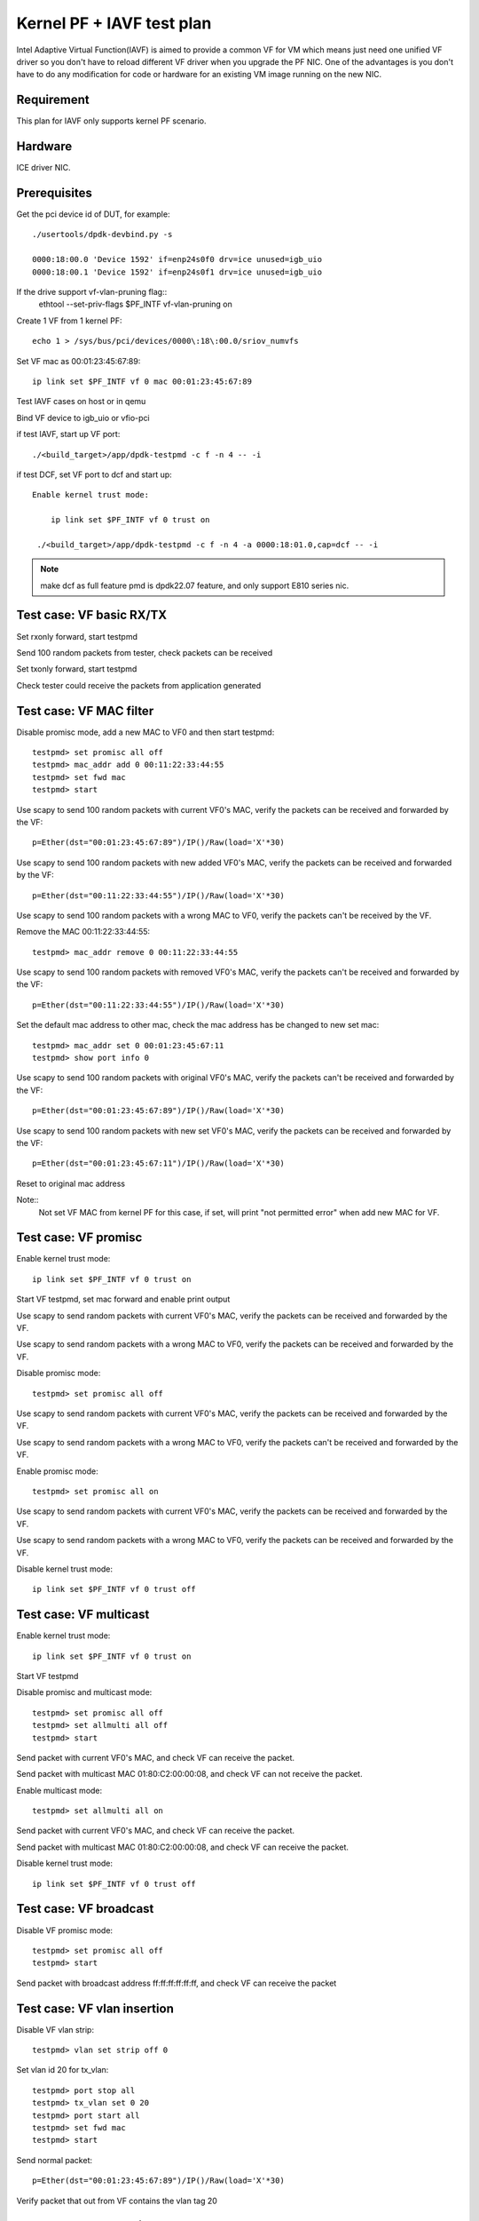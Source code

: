.. SPDX-License-Identifier: BSD-3-Clause
   Copyright(c) 2010-2019 Intel Corporation

==========================
Kernel PF + IAVF test plan
==========================

Intel Adaptive Virtual Function(IAVF) is aimed to provide a common VF for VM
which means just need one unified VF driver so you don't have to reload
different VF driver when you upgrade the PF NIC.
One of the advantages is you don't have to do any modification for code or
hardware for an existing VM image running on the new NIC.

Requirement
===========
This plan for IAVF only supports kernel PF scenario.

Hardware
========
ICE driver NIC.

Prerequisites
=============
Get the pci device id of DUT, for example::

    ./usertools/dpdk-devbind.py -s

    0000:18:00.0 'Device 1592' if=enp24s0f0 drv=ice unused=igb_uio
    0000:18:00.1 'Device 1592' if=enp24s0f1 drv=ice unused=igb_uio

If the drive support vf-vlan-pruning flag::
    ethtool --set-priv-flags $PF_INTF vf-vlan-pruning on

Create 1 VF from 1 kernel PF::

    echo 1 > /sys/bus/pci/devices/0000\:18\:00.0/sriov_numvfs

Set VF mac as 00:01:23:45:67:89::

    ip link set $PF_INTF vf 0 mac 00:01:23:45:67:89

Test IAVF cases on host or in qemu

Bind VF device to igb_uio or vfio-pci

if test IAVF, start up VF port::

    ./<build_target>/app/dpdk-testpmd -c f -n 4 -- -i

if test DCF, set VF port to dcf and start up::

   Enable kernel trust mode:

       ip link set $PF_INTF vf 0 trust on

    ./<build_target>/app/dpdk-testpmd -c f -n 4 -a 0000:18:01.0,cap=dcf -- -i

.. note::

   make dcf as full feature pmd is dpdk22.07 feature, and only support E810 series nic.

Test case: VF basic RX/TX
=========================
Set rxonly forward, start testpmd

Send 100 random packets from tester, check packets can be received

Set txonly forward, start testpmd

Check tester could receive the packets from application generated


Test case: VF MAC filter
========================
Disable promisc mode, add a new MAC to VF0 and then start testpmd::

    testpmd> set promisc all off
    testpmd> mac_addr add 0 00:11:22:33:44:55
    testpmd> set fwd mac
    testpmd> start

Use scapy to send 100 random packets with current VF0's MAC, verify the
packets can be received and forwarded by the VF::

    p=Ether(dst="00:01:23:45:67:89")/IP()/Raw(load='X'*30)

Use scapy to send 100 random packets with new added VF0's MAC, verify the
packets can be received and forwarded by the VF::

    p=Ether(dst="00:11:22:33:44:55")/IP()/Raw(load='X'*30)

Use scapy to send 100 random packets with a wrong MAC to VF0, verify the
packets can't be received by the VF.

Remove the MAC 00:11:22:33:44:55::

    testpmd> mac_addr remove 0 00:11:22:33:44:55

Use scapy to send 100 random packets with removed VF0's MAC, verify the
packets can't be received and forwarded by the VF::

    p=Ether(dst="00:11:22:33:44:55")/IP()/Raw(load='X'*30)

Set the default mac address to other mac, check the mac address has be changed
to new set mac::

    testpmd> mac_addr set 0 00:01:23:45:67:11
    testpmd> show port info 0

Use scapy to send 100 random packets with original VF0's MAC, verify the
packets can't be received and forwarded by the VF::

    p=Ether(dst="00:01:23:45:67:89")/IP()/Raw(load='X'*30)

Use scapy to send 100 random packets with new set VF0's MAC, verify the
packets can be received and forwarded by the VF::

    p=Ether(dst="00:01:23:45:67:11")/IP()/Raw(load='X'*30)

Reset to original mac address

Note::
    Not set VF MAC from kernel PF for this case, if set, will print
    "not permitted error" when add new MAC for VF.

Test case: VF promisc
=====================
Enable kernel trust mode::

    ip link set $PF_INTF vf 0 trust on

Start VF testpmd, set mac forward and enable print output

Use scapy to send random packets with current VF0's MAC, verify the
packets can be received and forwarded by the VF.

Use scapy to send random packets with a wrong MAC to VF0, verify the
packets can be received and forwarded by the VF.

Disable promisc mode::

    testpmd> set promisc all off

Use scapy to send random packets with current VF0's MAC, verify the
packets can be received and forwarded by the VF.

Use scapy to send random packets with a wrong MAC to VF0, verify the
packets can't be received and forwarded by the VF.

Enable promisc mode::

    testpmd> set promisc all on

Use scapy to send random packets with current VF0's MAC, verify the
packets can be received and forwarded by the VF.

Use scapy to send random packets with a wrong MAC to VF0, verify the
packets can be received and forwarded by the VF.

Disable kernel trust mode::

    ip link set $PF_INTF vf 0 trust off

Test case: VF multicast
=======================
Enable kernel trust mode::

    ip link set $PF_INTF vf 0 trust on

Start VF testpmd

Disable promisc and multicast mode::

    testpmd> set promisc all off
    testpmd> set allmulti all off
    testpmd> start

Send packet with current VF0's MAC, and check VF can receive the packet.

Send packet with multicast MAC 01:80:C2:00:00:08, and check VF can not
receive the packet.

Enable multicast mode::

    testpmd> set allmulti all on

Send packet with current VF0's MAC, and check VF can receive the packet.

Send packet with multicast MAC 01:80:C2:00:00:08, and check VF can
receive the packet.

Disable kernel trust mode::

    ip link set $PF_INTF vf 0 trust off

Test case: VF broadcast
=======================
Disable VF promisc mode::

    testpmd> set promisc all off
    testpmd> start

Send packet with broadcast address ff:ff:ff:ff:ff:ff, and check VF can
receive the packet

Test case: VF vlan insertion
============================

Disable VF vlan strip::

    testpmd> vlan set strip off 0

Set vlan id 20 for tx_vlan::

    testpmd> port stop all
    testpmd> tx_vlan set 0 20
    testpmd> port start all
    testpmd> set fwd mac
    testpmd> start

Send normal packet::

    p=Ether(dst="00:01:23:45:67:89")/IP()/Raw(load='X'*30)

Verify packet that out from VF contains the vlan tag 20


Test case: VF vlan strip
========================

Enable VF vlan strip::

    testpmd> vlan set filter on 0
    testpmd> rx_vlan add 20 0
    testpmd> vlan set strip on 0
    testpmd> set fwd mac
    testpmd> set verbose 1
    testpmd> start

Send packets with vlan tag::

    p=Ether(dst="00:01:23:45:67:89")/Dot1Q(id=0x8100,vlan=20)/IP()/Raw(load='X'*30)

Check that out from VF doesn't contain the vlan tag.

Disable VF vlan strip::

    testpmd> vlan set strip off 0

Send packets with vlan tag::

    Ether(dst="00:01:23:45:67:89")/Dot1Q(id=0x8100,vlan=20)/IP()/Raw(load='X'*30)

Check that out from VF contains the vlan tag.


Test case: VF RSS
=================

Start command with multi-queues like below::

   ./<build_target>/app/dpdk-testpmd -c f -n 4 -- -i --txq=4 --rxq=4

Show RSS RETA configuration::

    testpmd> show port 0 rss reta 64 (0xffffffffffffffff)

    RSS RETA configuration: hash index=0, queue=0
    RSS RETA configuration: hash index=1, queue=1
    RSS RETA configuration: hash index=2, queue=2
    RSS RETA configuration: hash index=3, queue=3
    ...
    RSS RETA configuration: hash index=60, queue=0
    RSS RETA configuration: hash index=61, queue=1
    RSS RETA configuration: hash index=62, queue=2
    RSS RETA configuration: hash index=63, queue=3

Config hash reta table::

    testpmd> port config 0 rss reta (0,3)
    testpmd> port config 0 rss reta (1,2)
    testpmd> port config 0 rss reta (2,1)
    testpmd> port config 0 rss reta (3,0)

Check RSS RETA configuration has changed::

    testpmd> show port 0 rss reta 64 (0xffffffffffffffff)

    RSS RETA configuration: hash index=0, queue=3
    RSS RETA configuration: hash index=1, queue=2
    RSS RETA configuration: hash index=2, queue=2
    RSS RETA configuration: hash index=3, queue=1

Enable IP/TCP/UDP RSS::

  testpmd> port config all rss (all|ip|tcp|udp|sctp|ether|port|vxlan|geneve|nvgre|none)

Send different flow types' IP/TCP/UDP packets to VF port, check packets are
received by different configured queues.

Test case: VF RSS hash key
==========================

Start command with multi-queues like below::

   ./<build_target>/app/dpdk-testpmd -c f -n 4 -- -i --txq=4 --rxq=4

Show port rss hash key::

    testpmd> show port 0 rss-hash key

Set rxonly fwd, enable print, start testpmd::

    testpmd> set fwd rxonly
    testpmd> set verbose 1
    testpmd> start

Send ipv4 packets, mark the RSS hash value::

    p=Ether(dst="56:0A:EC:50:A4:28")/IP(src="1.2.3.4")/Raw(load='X'*30)

Update ipv4 different hash key::

    testpmd> port config 0 rss-hash-key ipv4 1b9d58a4b961d9cd1c56ad1621c3ad51632c16a5d16c21c3513d132c135d132c13ad1531c23a51d6ac49879c499d798a7d949c8a

Show port rss hash key, check the key is same to configured key::

    testpmd> show port 0 rss-hash key
    RSS functions:
     all ipv4 ipv6 ip
    RSS key:
    1B9D58A4B961D9CD1C56AD1621C3AD51632C16A5D16C21C3513D132C135D132C13AD1531C23A51D6AC49879C499D798A7D949C8A

Send ipv4 packets, check RSS hash value is different::

    p=Ether(dst="56:0A:EC:50:A4:28")/IP(src="1.2.3.4")/Raw(load='X'*30)

Test case: VF port stop/start
=============================

Stop VF port::

    testpmd> port stop all

Start VF port::

    testpmd> port start all

Repeat above stop and start port for 10 times

Send packets from tester

Check VF could receive packets


Test case: VF statistics reset
==============================

Check VF port stats::

    testpmd> show port stats all

Clear VF port stats::

    testpmd> clear port stats all

Check VF port stats, RX-packets and TX-packets are 0

Set mac forward, enable print out

Send 100 packets from tester

Check VF port stats, RX-packets and TX-packets are 100

Clear VF port stats

Check VF port stats, RX-packets and TX-packets are 0

Test case: VF information
=========================

Start testpmd

Show VF port information, check link, speed...information correctness::

    testpmd> show port info all

Set mac forward, enable print out

Send 100 packets from tester

Check VF port stats, RX-packets and TX-packets are 100


Test case: VF RX interrupt
==========================
Build l3fwd-power

Create one VF from kernel PF0, create on VF from kernel PF1::

    echo 1 > /sys/bus/pci/devices/0000\:18\:00.0/sriov_numvfs
    echo 1 > /sys/bus/pci/devices/0000\:18\:00.1/sriov_numvfs

Bind VFs to vfio-pci::

    ./usertools/dpdk-devbind.py -b vfio-pci 18:01.0 18:11.0

Start l3fwd power with one queue per port::

    ./<build_target>/examples/dpdk-l3fwd-power -l 6,7 -n 4 -- \
    -p 0x3 --config '(0,0,6),(1,0,7)'

Send one packet to VF0 and VF1, check that thread on core6 and core7 waked up::

    L3FWD_POWER: lcore 6 is waked up from rx interrupt on port 0 queue 0
    L3FWD_POWER: lcore 7 is waked up from rx interrupt on port 0 queue 0

Check the packet has been normally forwarded.

After the packet forwarded, thread on core6 and core 7 will return to sleep::

    L3FWD_POWER: lcore 6 sleeps until interrupt triggers
    L3FWD_POWER: lcore 7 sleeps until interrupt triggers

Send packet flows to VF0 and VF1, check that thread on core6 and core7 will
keep up awake.
